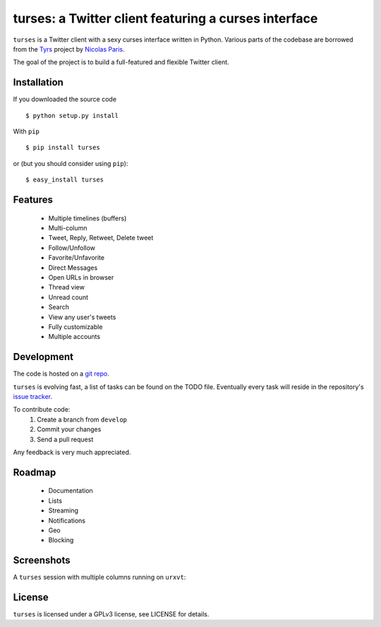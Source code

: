 turses: a Twitter client featuring a curses interface
=====================================================

.. build:: https://secure.travis-ci.org/alejandrogomez/turses.png?branch=develop

``turses`` is a Twitter client with a sexy curses interface written in Python. Various 
parts of the codebase are borrowed from the `Tyrs`_ project by `Nicolas Paris`_.

.. _`Tyrs`: http://tyrs.nicosphere.net
.. _`Nicolas Paris`: http://github.com/Nic0

The goal of the project is to build a full-featured and flexible Twitter client.

Installation
------------

If you downloaded the source code ::

    $ python setup.py install

With ``pip`` ::

    $ pip install turses

or (but you should consider using ``pip``):  ::

    $ easy_install turses

Features
--------

 - Multiple timelines (buffers)
 - Multi-column 
 - Tweet, Reply, Retweet, Delete tweet
 - Follow/Unfollow
 - Favorite/Unfavorite
 - Direct Messages
 - Open URLs in browser
 - Thread view
 - Unread count
 - Search
 - View any user's tweets
 - Fully customizable
 - Multiple accounts

Development
-----------

The code is hosted on a `git repo`_.

.. _`git repo`: http://github.com/alejandrogomez/turses

``turses`` is evolving fast, a list of tasks can be found on 
the TODO file. Eventually every task will reside in the repository's 
`issue tracker`_.  

.. _`issue tracker`: http://github.com/alejandrogomez/turses/issues

To contribute code:
 1. Create a branch from ``develop``
 2. Commit your changes
 3. Send a pull request

Any feedback is very much appreciated.

Roadmap
-------

 - Documentation
 - Lists
 - Streaming
 - Notifications
 - Geo
 - Blocking

Screenshots
-----------

A ``turses`` session with multiple columns running on ``urxvt``:

.. screenshot:: http://dialelo.com/img/turses_buffers.png

License
-------

``turses`` is licensed under a GPLv3 license, see LICENSE for details.

